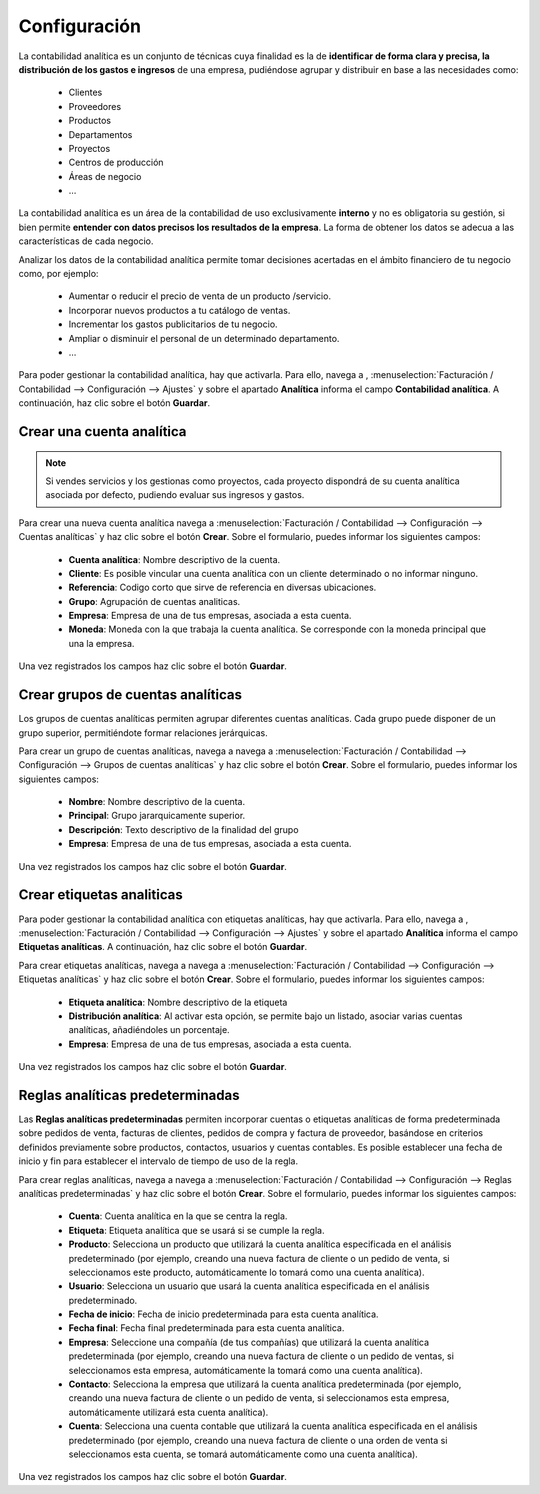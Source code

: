============================
Configuración
============================

La contabilidad analítica es un conjunto de técnicas cuya finalidad es la de **identificar de forma clara y precisa, la
distribución de los gastos e ingresos** de una empresa, pudiéndose agrupar y distribuir en base a las necesidades como:

   - Clientes
   - Proveedores
   - Productos
   - Departamentos
   - Proyectos
   - Centros de producción
   - Áreas de negocio
   - …

La contabilidad analítica es un área de la contabilidad de uso exclusivamente **interno** y no es obligatoria su gestión,
si bien permite **entender con datos precisos los resultados de la empresa**. La forma de obtener los datos se adecua a
las características de cada negocio.

Analizar los datos de la contabilidad analítica permite tomar decisiones acertadas en el ámbito financiero de tu negocio
como, por ejemplo:

   - Aumentar o reducir el precio de venta de un producto /servicio.
   - Incorporar nuevos productos a tu catálogo de ventas.
   - Incrementar los gastos publicitarios de tu negocio.
   - Ampliar o disminuir el personal de un determinado departamento.
   - …

Para poder gestionar la contabilidad analítica, hay que activarla. Para ello, navega a ,
:menuselection:`Facturación / Contabilidad --> Configuración --> Ajustes`
y sobre el apartado **Analítica** informa el campo **Contabilidad analítica**. A continuación, haz clic
sobre el botón **Guardar**.

.. image:: configuracion/activar.png
   :align: center
   :alt: Activar contabilidad analítica

Crear una cuenta analítica
===================================

.. note::
   Si vendes servicios y los gestionas como proyectos, cada proyecto dispondrá de su cuenta analítica asociada por defecto, pudiendo evaluar sus ingresos y  gastos.

Para crear una nueva cuenta analítica navega a :menuselection:`Facturación / Contabilidad --> Configuración --> Cuentas analíticas` y haz clic sobre el botón **Crear**.
Sobre el formulario, puedes informar los siguientes campos:

   - **Cuenta analítica**: Nombre descriptivo de la cuenta.
   - **Cliente**: Es posible vincular una cuenta analítica con un cliente determinado o no informar ninguno.
   - **Referencia**: Codigo corto que sirve de referencia en diversas ubicaciones.
   - **Grupo**: Agrupación de cuentas analiticas.
   - **Empresa**: Empresa de una de tus empresas, asociada a esta cuenta.
   - **Moneda**: Moneda con la que trabaja la cuenta analítica. Se corresponde con la moneda principal que una la empresa.

.. image:: configuracion/cuenta01.png
   :align: center
   :alt: Crear una cuenta analítica

Una vez registrados los campos haz clic sobre el botón **Guardar**.

Crear grupos de cuentas analíticas
===================================

Los grupos de cuentas analíticas permiten agrupar diferentes cuentas analíticas. Cada grupo puede disponer de un grupo
superior, permitiéndote formar relaciones jerárquicas.

Para crear un grupo de cuentas analíticas, navega a navega a
:menuselection:`Facturación / Contabilidad --> Configuración --> Grupos de cuentas analíticas` y haz clic sobre el
botón **Crear**. Sobre el formulario, puedes informar los siguientes campos:

   - **Nombre**: Nombre descriptivo de la cuenta.
   - **Principal**: Grupo jararquicamente superior.
   - **Descripción**: Texto descriptivo de la finalidad del grupo
   - **Empresa**: Empresa de una de tus empresas, asociada a esta cuenta.

.. image:: configuracion/grupo01.png
   :align: center
   :alt: Crear grupos de cuentas analíticas

Una vez registrados los campos haz clic sobre el botón **Guardar**.

Crear etiquetas analiticas
===================================

Para poder gestionar la contabilidad analítica con etiquetas analíticas, hay que activarla. Para ello, navega a ,
:menuselection:`Facturación / Contabilidad --> Configuración --> Ajustes`
y sobre el apartado **Analítica** informa el campo **Etiquetas analíticas**. A continuación, haz clic
sobre el botón **Guardar**.

.. image:: configuracion/activar2.png
   :align: center
   :alt: Activar  etiquetas analiticas

Para crear etiquetas analíticas, navega a navega a
:menuselection:`Facturación / Contabilidad --> Configuración --> Etiquetas analíticas` y haz clic sobre el
botón **Crear**. Sobre el formulario, puedes informar los siguientes campos:

   - **Etiqueta analítica**: Nombre descriptivo de la etiqueta
   - **Distribución analítica**: Al activar esta opción, se permite bajo un listado, asociar varias cuentas analíticas, añadiéndoles un porcentaje.
   - **Empresa**: Empresa de una de tus empresas, asociada a esta cuenta.

.. image:: configuracion/etiqueta01.png
   :align: center
   :alt: Crear grupos de cuentas analíticas

Una vez registrados los campos haz clic sobre el botón **Guardar**.

Reglas analíticas predeterminadas
===================================

Las **Reglas analíticas predeterminadas** permiten incorporar cuentas o etiquetas analíticas de forma predeterminada
sobre pedidos de venta, facturas de clientes, pedidos de compra y factura de proveedor, basándose en criterios
definidos previamente sobre productos, contactos, usuarios y cuentas contables. Es posible establecer una fecha de
inicio y fin para establecer el intervalo de tiempo de uso de la regla.

Para crear reglas analíticas, navega a navega a
:menuselection:`Facturación / Contabilidad --> Configuración --> Reglas analíticas predeterminadas` y haz clic sobre el
botón **Crear**. Sobre el formulario, puedes informar los siguientes campos:

   - **Cuenta**: Cuenta analítica en la que se centra la regla.
   - **Etiqueta**: Etiqueta analítica que se usará si se cumple la regla.
   - **Producto**: Selecciona un producto que utilizará la cuenta analítica especificada en el análisis predeterminado (por ejemplo, creando una nueva factura de cliente o un pedido de venta, si seleccionamos este producto, automáticamente lo tomará como una cuenta analítica).
   - **Usuario**: Selecciona un usuario que usará la cuenta analítica especificada en el análisis predeterminado.
   - **Fecha de inicio**: Fecha de inicio predeterminada para esta cuenta analítica.
   - **Fecha final**: Fecha final predeterminada para esta cuenta analítica.
   - **Empresa**: Seleccione una compañía (de tus compañías) que utilizará la cuenta analítica predeterminada (por ejemplo, creando una nueva factura de cliente o un pedido de ventas, si seleccionamos esta empresa, automáticamente la tomará como una cuenta analítica).
   - **Contacto**: Selecciona la empresa que utilizará la cuenta analítica predeterminada (por ejemplo, creando una nueva factura de cliente o un pedido de venta, si seleccionamos esta empresa, automáticamente utilizará esta cuenta analítica).
   - **Cuenta**: Selecciona una cuenta contable que utilizará la cuenta analítica especificada en el análisis predeterminado (por ejemplo, creando una nueva factura de cliente o una orden de venta si seleccionamos esta cuenta, se tomará automáticamente como una cuenta analítica).

.. image:: configuracion/regla01.png
   :align: center
   :alt: Reglas analíticas predeterminadas

Una vez registrados los campos haz clic sobre el botón **Guardar**.

.. example::
   En la imagen anterior, hemos crear una regla analítica para que incorpore la etiqueta analítica **Contratos**
   cuando se realicen una compra o venta sobre el producto **Servicio en parte de horas**.
   Al generar un presupuesto, e incorporar el producto, se incorpora automáticamente la etiqueta analítica **Contratos**.

   .. image:: configuracion/regla02.png
      :align: center
      :alt: Reglas analíticas predeterminadas
